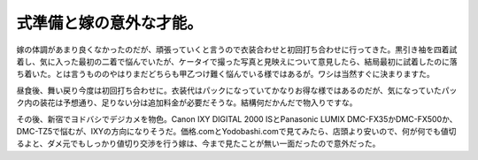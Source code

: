 式準備と嫁の意外な才能。
========================

嫁の体調があまり良くなかったのだが、頑張っていくと言うので衣装合わせと初回打ち合わせに行ってきた。黒引き袖を四着試着し、気に入った最初の二着で悩んでいたが、ケータイで撮った写真と見映えについて意見したら、結局最初に試着したのに落ち着いた。とは言うもののやはりまだどちらも甲乙つけ難く悩んでいる様ではあるが。ワシは当然すぐに決まりますた。

昼食後、舞い戻り今度は初回打ち合わせに。衣装代はパックになっていてかなりお得な様ではあるのだが、気になっていたパック内の装花は予想通り、足りない分は追加料金が必要だそうな。結構何だかんだで物入りですな。

その後、新宿でヨドバシでデジカメを物色。Canon IXY DIGITAL 2000 ISとPanasonic LUMIX DMC-FX35かDMC-FX500か、DMC-TZ5で悩むが、IXYの方向になりそうだ。価格.comとYodobashi.comで見てみたら、店頭より安いので、何が何でも値切るよと、ダメ元でもしっかり値切り交渉を行う嫁は、今まで見たことが無い一面だったので意外だった。






.. author:: default
.. categories:: life
.. tags::
.. comments::
